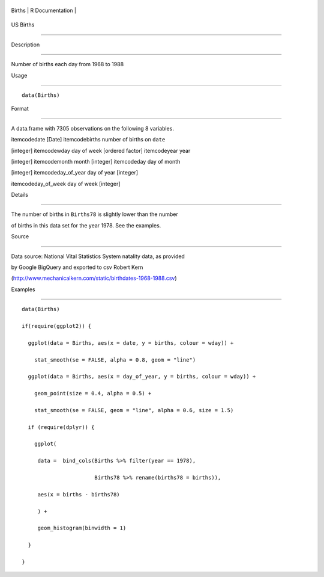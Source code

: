+----------+-------------------+
| Births   | R Documentation   |
+----------+-------------------+

US Births
---------

Description
~~~~~~~~~~~

Number of births each day from 1968 to 1988

Usage
~~~~~

::

    data(Births)

Format
~~~~~~

A data.frame with 7305 observations on the following 8 variables.

itemcodedate [Date] itemcodebirths number of births on ``date``
[integer] itemcodewday day of week [ordered factor] itemcodeyear year
[integer] itemcodemonth month [integer] itemcodeday day of month
[integer] itemcodeday\_of\_year day of year [integer]
itemcodeday\_of\_week day of week [integer]

Details
~~~~~~~

The number of births in ``Births78`` is slightly lower than the number
of births in this data set for the year 1978. See the examples.

Source
~~~~~~

Data source: National Vital Statistics System natality data, as provided
by Google BigQuery and exported to csv Robert Kern
(http://www.mechanicalkern.com/static/birthdates-1968-1988.csv)

Examples
~~~~~~~~

::

    data(Births)
    if(require(ggplot2)) {
      ggplot(data = Births, aes(x = date, y = births, colour = wday)) +
        stat_smooth(se = FALSE, alpha = 0.8, geom = "line")
      ggplot(data = Births, aes(x = day_of_year, y = births, colour = wday)) +
        geom_point(size = 0.4, alpha = 0.5) +
        stat_smooth(se = FALSE, geom = "line", alpha = 0.6, size = 1.5)
      if (require(dplyr)) {
        ggplot(
         data =  bind_cols(Births %>% filter(year == 1978), 
                           Births78 %>% rename(births78 = births)),
         aes(x = births - births78)
         ) +
         geom_histogram(binwidth = 1)
      }
    }


